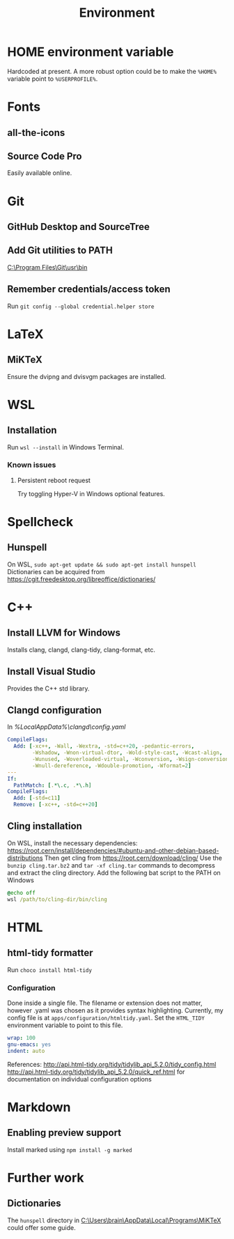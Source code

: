 #+TITLE: Environment

* HOME environment variable
Hardcoded at present. A more robust option could be to make the =%HOME%= variable point to =%USERPROFILE%=.

* Fonts
** all-the-icons
** Source Code Pro
Easily available online.

* Git
** GitHub Desktop and SourceTree
** Add Git utilities to PATH
[[C:\Program Files\Git\usr\bin]]
** Remember credentials/access token
Run =git config --global credential.helper store=

* LaTeX
** MiKTeX
Ensure the dvipng and dvisvgm packages are installed.

* WSL
** Installation
Run =wsl --install= in Windows Terminal.
*** Known issues
**** Persistent reboot request
Try toggling Hyper-V in Windows optional features.

* Spellcheck
** Hunspell
On WSL, =sudo apt-get update && sudo apt-get install hunspell=
Dictionaries can be acquired from https://cgit.freedesktop.org/libreoffice/dictionaries/

* C++
** Install LLVM for Windows
Installs clang, clangd, clang-tidy, clang-format, etc.
** Install Visual Studio
Provides the C++ std library.
** Clangd configuration
In [[%LocalAppData%\clangd\config.yaml]]

#+BEGIN_SRC yaml
CompileFlags:
  Add: [-xc++, -Wall, -Wextra, -std=c++20, -pedantic-errors,
        -Wshadow, -Wnon-virtual-dtor, -Wold-style-cast, -Wcast-align,
        -Wunused, -Woverloaded-virtual, -Wconversion, -Wsign-conversion,
        -Wnull-dereference, -Wdouble-promotion, -Wformat=2]
---
If:
  PathMatch: [.*\.c, .*\.h]
CompileFlags:
  Add: [-std=c11]
  Remove: [-xc++, -std=c++20]
#+END_SRC
** Cling installation
On WSL, install the necessary dependencies: https://root.cern/install/dependencies/#ubuntu-and-other-debian-based-distributions
Then get cling from https://root.cern/download/cling/
Use the =bunzip cling.tar.bz2= and =tar -xf cling.tar= commands to decompress and extract the cling directory.
Add the following bat script to the PATH on Windows
#+BEGIN_SRC bat
@echo off
wsl /path/to/cling-dir/bin/cling
#+END_SRC


* HTML
** html-tidy formatter
Run =choco install html-tidy=
*** Configuration
Done inside a single file. The filename or extension does not matter, however .yaml was chosen as it provides syntax highlighting. Currently, my config file is at =apps/configuration/htmltidy.yaml=. Set the =HTML_TIDY= environment variable to point to this file.

#+begin_src yaml
wrap: 100
gnu-emacs: yes
indent: auto
#+end_src

References:
http://api.html-tidy.org/tidy/tidylib_api_5.2.0/tidy_config.html
http://api.html-tidy.org/tidy/tidylib_api_5.2.0/quick_ref.html for documentation on individual configuration options

* Markdown
** Enabling preview support
Install marked using =npm install -g marked=

* Further work
** Dictionaries
The =hunspell= directory in [[C:\Users\brain\AppData\Local\Programs\MiKTeX]] could offer some guide.
